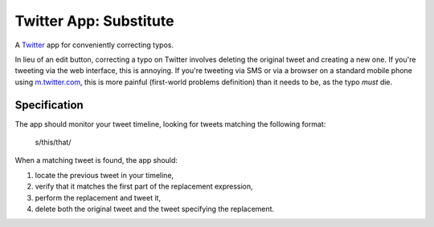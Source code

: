 =======================
Twitter App: Substitute
=======================

A `Twitter`_ app for conveniently correcting typos.

In lieu of an edit button, correcting a typo on Twitter involves deleting the
original tweet and creating a new one. If you're tweeting via the web interface,
this is annoying. If you're tweeting via SMS or via a browser on a standard
mobile phone using `m.twitter.com`_, this is more painful (first-world problems
definition) than it needs to be, as the typo *must* die.

.. _`Twitter`: http://twitter.com
.. _`m.twitter.com`: http://m.twitter.com

Specification
=============

The app should monitor your tweet timeline, looking for tweets matching the
following format:

   s/this/that/

When a matching tweet is found, the app should:

1. locate the previous tweet in your timeline,
#. verify that it matches the first part of the replacement expression,
#. perform the replacement and tweet it,
#. delete both the original tweet and the tweet specifying the replacement.

